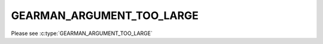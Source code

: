 ==========================
GEARMAN_ARGUMENT_TOO_LARGE
==========================

Please see :c:type:`GEARMAN_ARGUMENT_TOO_LARGE`
